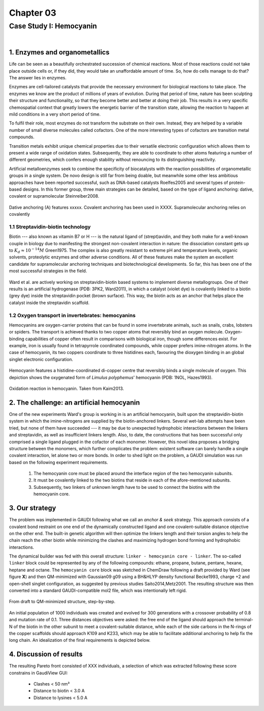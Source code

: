 .. role:: cite

.. role:: citein

.. raw:: latex

    \providecommand*\DUrolecite[1]{\citep{#1}}
    \providecommand*\DUrolecitein[1]{\citet{#1}}

============
 Chapter 03
============

------------------------
Case Study I: Hemocyanin
------------------------

|

1. Enzymes and organometallics
==============================
Life can be seen as a beautifully orchestrated succession of chemical reactions. Most of those reactions could not take place outside cells or, if they did, they would take an unaffordable amount of time. So, how do cells manage to do that? The answer lies in enzymes.

Enzymes are cell-tailored catalysts that provide the necessary environment for biological reactions to take place. The enzymes we know are the product of millions of years of evolution. During that period of time, nature has been sculpting their structure and functionality, so that they become better and better at doing their job. This results in a very specific chemospatial context that greatly lowers the energetic barrier of the transition state, allowing the reaction to happen at mild conditions in a very short period of time. 

To fulfil their role, most enzymes do not transform the substrate on their own. Instead, they are helped by a variable number of small diverse molecules called cofactors. One of the more interesting types of cofactors are transition metal compounds.

Transition metals exhibit unique chemical properties due to their versatile electronic configuration which allows them to present a wide range of oxidation states. Subsequently, they are able to coordinate to other atoms featuring a number of different geometries, which confers enough stability without renouncing to its distinguishing reactivity.

Artificial metalloenzymes seek to combine the specificity of biocatalysts with the reaction possibilities of organometallic groups in a single system. De novo design is still far from being doable, but meanwhile some other less ambitious approaches have been reported successful, such as DNA-based catalysts :cite:`Roelfes2005` and several types of protein-based designs. In this former group, three main strategies can be detailed, based on the type of ligand anchoring: dative, covalent or supramolecular :cite:`Steinreiber2008`. 

.. figure:: /home/jr/x/thesis/contents/fig/artificial_types.png
    :align: center
    :height: 200 px

    Dative anchoring (A) features xxxxx. Covalent anchoring has been used in XXXX. Supramolecular anchoring relies on covalently 

1.1 Streptavidin-biotin technology
----------------------------------
Biotin --- also known as vitamin B7 or H --- is the natural ligand of (strept)avidin, and they both make for a well-known couple in biology due to manifesting the strongest non-covalent interaction in nature: the dissociation constant gets up to :math:`K_d \approx 10^{-14}M` :cite:`Green1975`. The complex is also greatly resistant to extreme pH and temperature levels, organic solvents, proteolytic enzymes and other adverse conditions. All of these features make the system an excellent candidate for supramolecular anchoring techniques and biotechnological developments. So far, this has been one of the most successful strategies in the field. 

.. figure:: /home/jr/x/thesis/contents/fig/3pk2_pov.png
    :align: center
    :height: 200 px

    Ward et al. are actively working on streptavidin-biotin based systems to implement diverse metallogroups. One of their results is an artificial hydrogenase (PDB: 3PK2, :citein:`Ward2011`), in which a catalyst (violet dye) is covalently linked to a biotin (grey dye) inside the streptavidin pocket (brown surface). This way, the biotin acts as an anchor that helps place the catalyst inside the streptavidin scaffold. 
    
1.2 Oxygen transport in invertebrates: hemocyanins
--------------------------------------------------
Hemocyanins are oxygen-carrier proteins that can be found in some invertebrate animals, such as snails, crabs, lobsters or spiders. The transport is achieved thanks to two copper atoms that reversibly bind an oxygen molecule. Oxygen-binding capabilities of copper often result in comparisons with biological iron, though some differences exist. For example, iron is usually found in tetrapyrrole coordinated compounds, while copper prefers imine-nitrogen atoms. In the case of hemocyanin, its two coppers coordinate to three histidines each, favouring the dioxygen binding in an global singlet electronic configuration.

.. figure:: /home/jr/x/thesis/contents/fig/1nol.png
    :align: center
    :height: 200 px

    Hemocyanin features a histidine-coordinated di-copper centre that reversibly binds a single molecule of oxygen. This depiction shows the oxygenated form of *Limulus polyphemus*' hemocyanin (PDB: 1NOL, :citein:`Hazes1993`).

.. figure:: /home/jr/x/thesis/contents/fig/hemocyanin_schem_kiam.png
    :align: center
    :height: 200 px

    Oxidation reaction in hemocyanin. Taken from :citein:`Kaim2013`.


2. The challenge: an artificial hemocyanin
==========================================
One of the new experiments Ward's group is working in is an artificial hemocyanin, built upon the streptavidin-biotin system in which the imine-nitrogens are supplied by the biotin-anchored linkers. Several wet-lab attempts have been tried, but none of them have succeeded --- it may be due to unexpected hydrophobic interactions between the linkers and streptavidin, as well as insufficient linkers length. Also, to date, the constructions that has been successful only comprised a single ligand plugged in the cofactor of each monomer. However, this novel idea proposes a bridging structure between the monomers, which further complicates the problem: existent software can barely handle a single covalent interaction, let alone two or more bonds. In order to shed light on the problem, a GAUDI simulation was run based on the following experiment requirements.

    1. The hemocyanin core must be placed around the interface region of the two hemocyanin subunits.
    2. It must be covalently linked to the two biotins that reside in each of the afore-mentioned subunits.
    3. Subsequently, two linkers of unknown length have to be used to connect the biotins with the hemocyanin core.

3. Our strategy
===============
The problem was implemented in GAUDI following what we call an *anchor & seek* strategy. This approach consists of a covalent bond restraint on one end of the dynamically constructed ligand and one covalent-suitable distance objective on the other end. The built-in genetic algorithm will then optimize the linkers length and their torsion angles to help the chain reach the other biotin while minimizing the clashes and maximizing hydrogen bond forming and hydrophobic interactions.

The dynamical builder was fed with this overall structure: ``linker - hemocyanin core - linker``. The so-called ``linker`` block could be represented by any of the following compounds: ethane, propane, butane, pentane, hexane, heptane and octane. The ``hemocyanin core`` block was sketched in ChemDraw following a draft provided by Ward (see figure **X**) and then QM-minimized with Gaussian09 :cite:`g09` using a BH&HLYP density functional :cite:`Becke1993`, charge +2 and open-shell singlet configuration, as suggested by previous studies :cite:`Saito2014,Metz2001`. The resulting structure was then converted into a standard GAUDI-compatible mol2 file, which was intentionally left rigid. 

.. figure:: fig/coreblock.png
    :align: center
    :height: 200 px

    From draft to QM-minimized structure, step-by-step.

An initial population of 1000 individuals was created and evolved for 300 generations with a crossover probability of 0.8 and mutation rate of 0.1. Three distances objectives were asked: the free end of the ligand should approach the terminal-N of the biotin in the other subunit to meet a covalent-suitable distance, while each of the side carbons in the N-rings of the copper scaffolds should approach K109 and K233, which may be able to facilitate additional anchoring to help fix the long chain. An idealization of the final requirements is depicted below.

.. figure:: fig/hemocyanin_objectives.png 
    :align: center
    :height: 200 px


4. Discussion of results
========================
The resulting Pareto front consisted of XXX individuals, a selection of which was extracted following these score constrains in GaudiView GUI:
    
    - Clashes < 50 nm³
    - Distance to biotin < 3.0 A
    - Distance to lysines < 5.0 A


.. raw:: latex

    \newpage
    \bibliographystyle{newapa}
    \bibliography{bibliography}